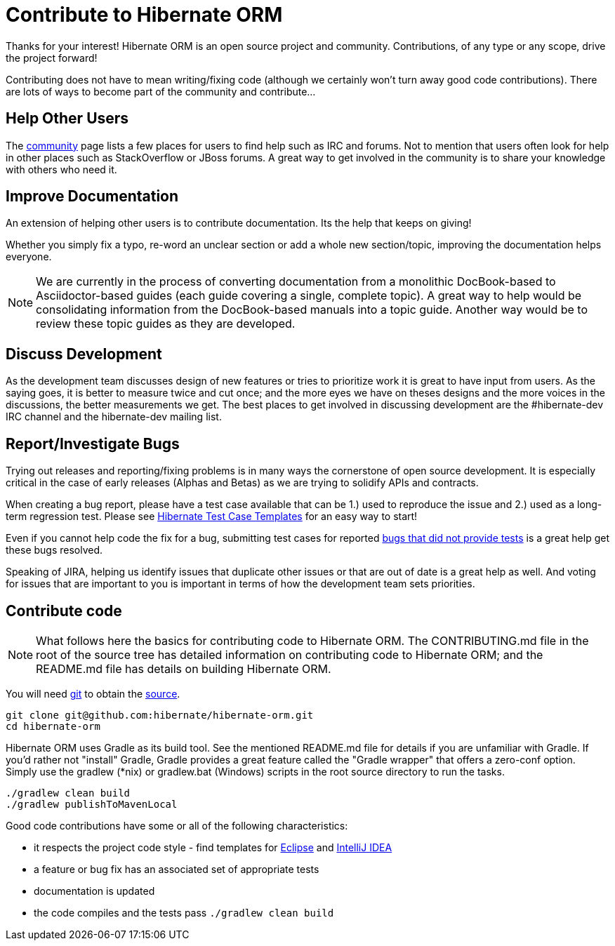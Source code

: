 = Contribute to Hibernate ORM
:awestruct-layout: project-frame
:awestruct-project: orm

Thanks for your interest! Hibernate ORM is an open source project and community.  Contributions, of any type or any 
scope, drive the project forward!  

Contributing does not have to mean writing/fixing code (although we certainly won't turn away good code
contributions).  There are lots of ways to become part of the community and contribute...


== Help Other Users

The link:/community/[community] page lists a few places for users to find help such as IRC and forums.  Not to mention
that users often look for help in other places such as StackOverflow or JBoss forums.  A great way to get involved in the
community is to share your knowledge with others who need it.


== Improve Documentation

An extension of helping other users is to contribute documentation.  Its the help that keeps on giving!  

Whether you simply fix a typo, re-word an unclear section or add a whole new section/topic, improving the documentation
helps everyone.

[NOTE]
====
We are currently in the process of converting documentation from a monolithic DocBook-based to Asciidoctor-based 
guides (each guide covering a single, complete topic).  A great way to help would be consolidating 
information from the DocBook-based manuals into a topic guide.  Another way would be to review these topic guides
as they are developed.
====


== Discuss Development

As the development team discusses design of new features or tries to prioritize work it is great to have input from 
users.  As the saying goes, it is better to measure twice and cut once; and the more eyes we have on theses designs 
and the more voices in the discussions, the better measurements we get.  The best places to get involved in 
discussing development are the #hibernate-dev IRC channel and the hibernate-dev mailing list.  


== Report/Investigate Bugs

Trying out releases and reporting/fixing problems is in many ways the cornerstone of open source development.  It is 
especially critical in the case of early releases (Alphas and Betas) as we are trying to solidify APIs and contracts.

When creating a bug report, please have a test case available that can be 1.) used to reproduce the issue and 2.)
used as a long-term regression test.
Please see https://github.com/hibernate/hibernate-test-case-templates[Hibernate Test Case Templates] for an easy
way to start!

Even if you cannot help code the fix for a bug, submitting test cases for reported 
https://hibernate.atlassian.net/issues/?jql=project%20%3D%20HHH%20AND%20status%20%3D%20%22Awaiting%20Test%20Case%22[bugs that did not provide tests] 
is a great help get these bugs resolved.

Speaking of JIRA, helping us identify issues that duplicate other issues or that are out of date is a great help as well.  And voting
for issues that are important to you is important in terms of how the development team sets priorities.



== Contribute code

[NOTE]
====
What follows here the basics for contributing code to Hibernate ORM.  The CONTRIBUTING.md file in the root of the source tree has
detailed information on contributing code to Hibernate ORM; and the README.md file has details on building Hibernate ORM.
====

You will need http://git-scm.com/[git] to obtain the http://github.com/hibernate/hibernate-orm/[source].

[source]
----
git clone git@github.com:hibernate/hibernate-orm.git
cd hibernate-orm
----

Hibernate ORM uses Gradle as its build tool.  See the mentioned README.md file for details if you are unfamiliar with Gradle.  If you'd rather not
"install" Gradle, Gradle provides a great feature called the "Gradle wrapper" that offers a zero-conf option.  Simply use the gradlew (*nix) or gradlew.bat (Windows)
scripts in the root source directory to run the tasks.

[source]
----
./gradlew clean build
./gradlew publishToMavenLocal
----

Good code contributions have some or all of the following characteristics:

* it respects the project code style - find templates for https://community.jboss.org/docs/DOC-16649[Eclipse] and https://community.jboss.org/docs/DOC-15468[IntelliJ IDEA]
* a feature or bug fix has an associated set of appropriate tests
* documentation is updated
* the code compiles and the tests pass `./gradlew clean build`


